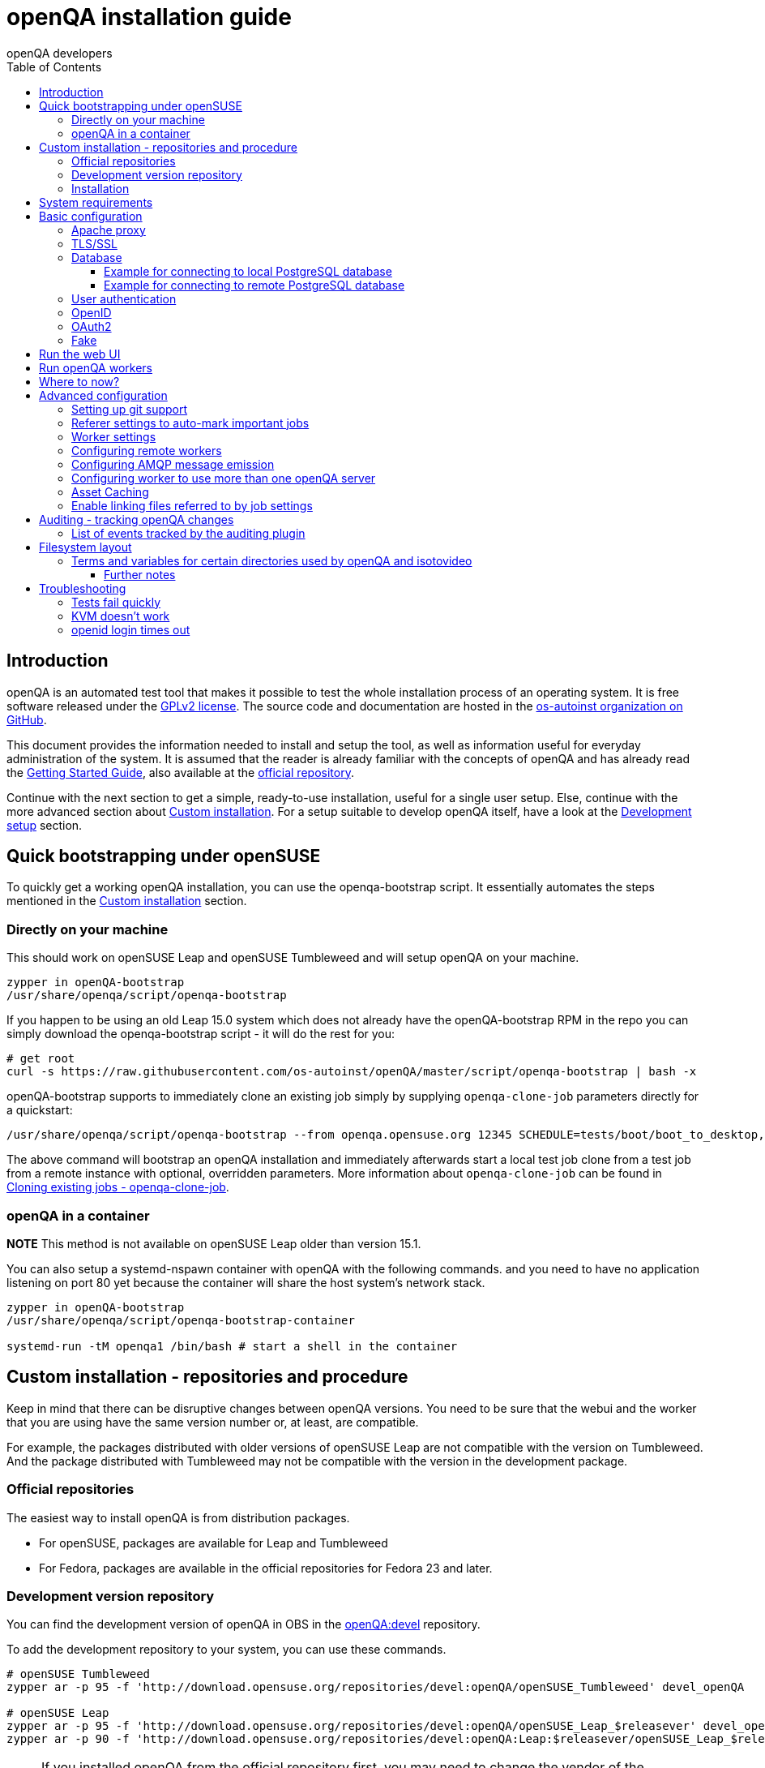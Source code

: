 
[[installing]]
= openQA installation guide
:toc: left
:toclevels: 6
:author: openQA developers

== Introduction

openQA is an automated test tool that makes it possible to test the whole
installation process of an operating system. It is free software released
under the http://www.gnu.org/licenses/gpl-2.0.html[GPLv2 license]. The source
code and documentation are hosted in the
https://github.com/os-autoinst[os-autoinst organization on GitHub].

This document provides the information needed to install and setup the tool,
as well as information useful for everyday administration of the system. It is
assumed that the reader is already familiar with the concepts of openQA and
has already read the <<GettingStarted.asciidoc#gettingstarted,Getting Started
Guide>>, also available at the https://github.com/os-autoinst/openQA[official
repository].

Continue with the next section to get a simple, ready-to-use installation, useful
for a single user setup. Else, continue with the more advanced section
about <<#custom_installation,Custom installation>>. For a setup suitable to
develop openQA itself, have a look at the
<<Contributing.asciidoc#development-setup,Development setup>> section.

[[bootstrapping]]
== Quick bootstrapping under openSUSE

To quickly get a working openQA installation, you can use the openqa-bootstrap
script. It essentially automates the steps mentioned in the
<<#custom_installation,Custom installation>> section.

=== Directly on your machine

This should work on openSUSE Leap and openSUSE Tumbleweed and will setup openQA
on your machine.

[source,sh]
-------------------------------------------------------------------------------
zypper in openQA-bootstrap
/usr/share/openqa/script/openqa-bootstrap
-------------------------------------------------------------------------------

If you happen to be using an old Leap 15.0 system which does not already have the
openQA-bootstrap RPM in the repo you can simply download the openqa-bootstrap
script - it will do the rest for you:

[source,sh]
-------------------------------------------------------------------------------
# get root
curl -s https://raw.githubusercontent.com/os-autoinst/openQA/master/script/openqa-bootstrap | bash -x
-------------------------------------------------------------------------------

openQA-bootstrap supports to immediately clone an existing job simply by
supplying `openqa-clone-job` parameters directly for a quickstart:

[source,sh]
----
/usr/share/openqa/script/openqa-bootstrap --from openqa.opensuse.org 12345 SCHEDULE=tests/boot/boot_to_desktop,tests/x11/kontact
----

The above command will bootstrap an openQA installation and immediately
afterwards start a local test job clone from a test job from a remote instance
with optional, overridden parameters. More information about
`openqa-clone-job` can be found in
<<UsersGuide.asciidoc#_cloning_existing_jobs_openqa_clone_job,Cloning existing jobs - openqa-clone-job>>.


=== openQA in a container

*NOTE* This method is not available on openSUSE Leap older than version 15.1.

You can also setup a systemd-nspawn container with openQA with the following
commands.
and you need to have no application listening on port 80 yet because the container
will share the host system's network stack.

[source,sh]
-------------------------------------------------------------------------------
zypper in openQA-bootstrap
/usr/share/openqa/script/openqa-bootstrap-container

systemd-run -tM openqa1 /bin/bash # start a shell in the container
-------------------------------------------------------------------------------


== Custom installation - repositories and procedure
[id="custom_installation"]

Keep in mind that there can be disruptive changes between openQA versions.
You need to be sure that the webui and the worker that you are using have the
same version number or, at least, are compatible.

For example, the packages distributed with older versions of openSUSE Leap are
not compatible with the version on Tumbleweed. And the package distributed
with Tumbleweed may not be compatible with the version in the development
package.

=== Official repositories

The easiest way to install openQA is from distribution packages.

- For openSUSE, packages are available for Leap and Tumbleweed
- For Fedora, packages are available in the official repositories for Fedora 23
and later.

=== Development version repository

You can find the development version of openQA in OBS in the
https://build.opensuse.org/project/show/devel:openQA[openQA:devel] repository.

To add the development repository to your system, you can use these commands.

[source,sh]
-------------------------------------------------------------------------------
# openSUSE Tumbleweed
zypper ar -p 95 -f 'http://download.opensuse.org/repositories/devel:openQA/openSUSE_Tumbleweed' devel_openQA

# openSUSE Leap
zypper ar -p 95 -f 'http://download.opensuse.org/repositories/devel:openQA/openSUSE_Leap_$releasever' devel_openQA
zypper ar -p 90 -f 'http://download.opensuse.org/repositories/devel:openQA:Leap:$releasever/openSUSE_Leap_$releasever' devel_openQA_Leap
-------------------------------------------------------------------------------

[NOTE]
If you installed openQA from the official repository first, you may need to change the vendor of the dependencies.

[source,sh]
-------------------------------------------------------------------------------
# openSUSE Tumbleweed and Leap
zypper dup --from devel_openQA --allow-vendor-change

# openSUSE Leap
zypper dup --from devel_openQA_Leap --allow-vendor-change
-------------------------------------------------------------------------------


=== Installation
You can install the main openQA server package using these commands.

[source,sh]
-------------------------------------------------------------------------------
# openSUSE
zypper in openQA

# Fedora
dnf install openqa openqa-httpd
-------------------------------------------------------------------------------

To install the openQA worker package use the following.

[source,sh]
-------------------------------------------------------------------------------
# openSUSE
zypper in openQA-worker
-------------------------------------------------------------------------------

Different convenience packages exist for convenience in openSUSE, for example:
`openQA-local-db` to install the server including the setup of a local
PostgreSQL database or `openQA-single-instance` which sets up a web UI server,
a web proxy as well as a local worker. Install `openQA-client` if you only
want to interact with existing, external openQA instances.


== System requirements

To run tests based on the default qemu backend the following hardware
specifications are recommended per openQA worker instance:

* 1x CPU core with 2x hyperthreads (or 2x CPU cores)
* 8GB RAM
* 40GB HDD (preferably SSD or NVMe)


== Basic configuration

For a local instance setup you can simply execute the script:

[source,sh]
----
/usr/share/openqa/script/configure-web-proxy
----

This will automatically setup a local apache http proxy. Read on for more
detailed setup instructions with all the details.


=== Apache proxy

It is required to run openQA behind an http proxy (apache, nginx, etc..). See the
*openqa.conf.template* config file in */etc/apache2/vhosts.d* (openSUSE) or
`/etc/httpd/conf.d` (Fedora). To make everything work correctly on openSUSE, you
need to enable the 'headers', 'proxy', 'proxy_http', 'proxy_wstunnel' and 'rewrite'
modules using the command 'a2enmod'. This is not necessary on Fedora.

[source,sh]
--------------------------------------------------------------------------------
# openSUSE Only
# You can check what modules are enabled by using 'a2enmod -l'
a2enmod headers
a2enmod proxy
a2enmod proxy_http
a2enmod proxy_wstunnel
a2enmod rewrite
--------------------------------------------------------------------------------

For a basic setup, you can copy *openqa.conf.template* to *openqa.conf* and modify the `ServerName` if required
setting. This will direct all HTTP traffic to openQA.

[source,sh]
--------------------------------------------------------------------------------
cp /etc/apache2/vhosts.d/openqa.conf.template /etc/apache2/vhosts.d/openqa.conf
--------------------------------------------------------------------------------

=== TLS/SSL

By default openQA expects to be run with HTTPS. The `openqa-ssl.conf.template`
Apache config file is available as a base for creating the Apache config; you
can copy it to `openqa-ssl.conf` and uncomment any lines you like, then
ensure a key and certificate are installed to the appropriate location
(depending on distribution and whether you uncommented the lines for key and
cert location in the config file). On openSUSE, you should also add *SSL* to the
*APACHE_SERVER_FLAGS* so it looks like this in `/etc/sysconfig/apache2`:

[source,sh]
--------------------------------------------------------------------------------
APACHE_SERVER_FLAGS="SSL"
--------------------------------------------------------------------------------

If you don't have a TLS/SSL certificate for your host you must turn HTTPS off.
You can do that in `/etc/openqa/openqa.ini`:

[source,ini]
--------------------------------------------------------------------------------
[openid]
httpsonly = 0
--------------------------------------------------------------------------------


[[database]]
=== Database

Since version _4.5.1512500474.437cc1c7_ of openQA, PostgreSQL is used as the
database.

To configure access to the database in openQA, edit `/etc/openqa/database.ini`
and change the settings in the `[production]` section.

The `dsn` value format technically depends on the database type and is
documented for PostgreSQL at
https://metacpan.org/pod/DBD::Pg#DBI-Class-Methods[DBD::Pg]

==== Example for connecting to local PostgreSQL database

[source,ini]
--------------------------------------------------------------------------------
[production]
dsn = dbi:Pg:dbname=openqa
--------------------------------------------------------------------------------

==== Example for connecting to remote PostgreSQL database

[source,ini]
--------------------------------------------------------------------------------
[production]
dsn = dbi:Pg:dbname=openqa;host=db.example.org
user = openqa
password = somepassword
--------------------------------------------------------------------------------

For older versions of openQA, you can migrate from SQLite to PostgreSQL
according to
<<Pitfalls.asciidoc#db-migration,DB migration from SQLite to PostgreSQL>>


[[authentication]]
=== User authentication

OpenQA supports three different authentication methods - OpenID (default),
Fake (for development) and OAuth2 (currently limited to GitHub).
See `auth` section in `/etc/openqa/openqa.ini`.

[source,ini]
--------------------------------------------------------------------------------
[auth]
# method name is case sensitive!
method = OpenID
--------------------------------------------------------------------------------

Independently of method used, the first user that logs in (if there is no admin yet)
will automatically get administrator rights!

=== OpenID

By default openQA uses OpenID with opensuse.org as OpenID provider.
OpenID method has its own `openid` section in `/etc/openqa/openqa.ini`:

[source,ini]
--------------------------------------------------------------------------------
[auth]
# method name is case sensitive!
method = OpenID

[openid]
## base url for openid provider
provider = https://www.opensuse.org/openid/user/
## enforce redirect back to https
httpsonly = 1
--------------------------------------------------------------------------------

This method supports OpenID version up to 2.0.

=== OAuth2

Login via OAuth 2.0 is currently limited to GitHub.

[source,ini]
--------------------------------------------------------------------------------
[auth]
# method name is case sensitive!
method = OAuth2

[oauth2]
provider = github
key = mykey
secret = mysecret
--------------------------------------------------------------------------------

In order to use GitHub for authorization, the instance needs to be
https://github.com/settings/applications/new[registered on GitHub]. Afterwards
the key and secret will be visible to the application owner(s).

Note: An additional Mojolicious plugin is required to use this feature:

[source,sh]
-------------------------------------------------------------------------------
# openSUSE
zypper in 'perl(Mojolicious::Plugin::OAuth2)'
-------------------------------------------------------------------------------

=== Fake

For development purposes only! Fake authentication bypass any authentication and
automatically allow any login requests as 'Demo user' with administrator privileges
and without password. To ease worker testing, API key and secret is created (or updated)
with validity of one day during login.
You can then use following as `/etc/openqa/client.conf`:

[source,ini]
--------------------------------------------------------------------------------
[auth]
# method name is case sensitive!
method = Fake

[localhost]
key = 1234567890ABCDEF
secret = 1234567890ABCDEF
--------------------------------------------------------------------------------

If you switch authentication method from Fake to any other, review your API keys!
You may be vulnerable for up to a day until Fake API key expires.

== Run the web UI

To start openQA and enable it to run on each boot call

[source,sh]
--------------------------------------------------------------------------------
systemctl enable --now postgresql
systemctl enable --now openqa-webui
systemctl enable --now openqa-scheduler
# openSUSE
systemctl restart apache2
# Fedora
# for now this is necessary to allow Apache to connect to openQA
setsebool -P httpd_can_network_connect 1
systemctl restart httpd
--------------------------------------------------------------------------------

The openQA web UI should be available on http://localhost/ now. To simply
start openQA without enabling it permanently one can simply use `systemctl
start` instead.

== Run openQA workers

Workers are services running backends to perform the actual testing. The
testing is commonly performed by running virtual machines but depending on the
specific backend configuration different options exist.

It is possible to run openQA workers on the same machine as the web UI as well
as on different machines, even in different networks, for example instances in
public cloud. The only requirement is access to the web UI host over
HTTP/HTTPS. For running tests based on virtual machines KVM support is
recommended.

The openQA worker is distributed as a separate package which be installed on
multiple machines while still using only one web UI.

[source,sh]
--------------------------------------------------------------------------------
# openSUSE
zypper in openQA-worker
# Fedora
dnf install openqa-worker
--------------------------------------------------------------------------------

To allow workers to access your instance, you need to log into openQA as
operator and create a pair of API key and secret. Once you are logged in, in the
top right corner, is the user menu, follow the link 'manage API keys'.  Click
the 'create' button to generate `key` and `secret`. There is also a script
available for creating an admin user and an API key+secret pair
non-interactively, `/usr/share/openqa/script/create_admin`, which can be useful
for scripted deployments of openQA. Copy and paste the key and secret into
`/etc/openqa/client.conf` on the machine(s) where the worker is installed. Make
sure to put in a section reflecting your webserver URL. In the simplest case,
your `client.conf` may look like this:

[source,ini]
--------------------------------------------------------------------------------
[localhost]
key = 1234567890ABCDEF
secret = 1234567890ABCDEF
--------------------------------------------------------------------------------

To start the workers you can use the provided systemd files via:

[source,sh]
--------------------------------------------------------------------------------
systemctl start openqa-worker@1
--------------------------------------------------------------------------------

This will start worker number one. You can start as
many workers as you dare, you just need to supply different 'worker id' (number
after @).

You can also run workers manually from command line.

[source,sh]
--------------------------------------------------------------------------------
install -d -m 0755 -o _openqa-worker /var/lib/openqa/pool/X
sudo -u _openqa-worker /usr/share/openqa/script/worker --instance X
--------------------------------------------------------------------------------

This will run a worker manually showing you debug output. If you haven't
installed 'os-autoinst' from packages make sure to pass `--isotovideo` option
to point to the checkout dir where isotovideo is, not to `/usr/lib`! Otherwise
it will have trouble finding its perl modules.

If you start openQA workers on a different machine than the web UI host make
sure to have synchronized clocks, for example using NTP, to prevent
inconsistent test results.

== Where to now?

From this point on, you can refer to the <<GettingStarted.asciidoc#get-testing,Getting Started>> guide to
fetch the tests cases and possibly take a look at <<WritingTests.asciidoc#writingtests,Test Developer Guide>>

== Advanced configuration
[id="advanced"]


=== Setting up git support

Editing needles from web can optionally commit new or changed needles
automatically to git. To do so, you need to enable git support by setting

[source,ini]
--------------------------------------------------------------------------------
[global]
scm = git
--------------------------------------------------------------------------------
in `/etc/openqa/openqa.ini`. Once you do so and restart the web interface, openQA will
automatically commit new needles to the git repository.

You may want to add some description to automatic commits coming from the web
UI.
You can do so by setting your configuration in the repository
(`/var/lib/os-autoinst/needles/.git/config`) to some reasonable defaults such as:

[source,ini]
--------------------------------------------------------------------------------
[user]
	email = whatever@example.com
	name = openQA web UI
--------------------------------------------------------------------------------

To enable automatic pushing of the repo as well, you need to add the following
to your openqa.ini:

[source,ini]
--------------------------------------------------------------------------------
[scm git]
do_push = yes
--------------------------------------------------------------------------------
Depending on your setup, you might need to generate and propagate
ssh keys for user 'geekotest' to be able to push.

It might also be useful to rebase first. To enable that, add the remote to get the
latest updates from and the branch to rebase against to your openqa.ini:

[source,ini]
--------------------------------------------------------------------------------
[scm git]
update_remote = origin
update_branch = origin/master
--------------------------------------------------------------------------------

=== Referer settings to auto-mark important jobs

Automatic cleanup of old results (see GRU jobs) can sometimes render important
tests useless. For example bug report with link to openQA job which no longer
exists. Job can be manually marked as important to prevent quick cleanup or
referer can be set so when job is accessed from particular web page (for
example bugzilla), this job is automatically labeled as linked and treated as
important.

List of recognized referers is space separated list configured in
`/etc/openqa/openqa.ini`:

[source,ini]
--------------------------------------------------------------------------------
[global]
recognized_referers = bugzilla.suse.com bugzilla.opensuse.org
--------------------------------------------------------------------------------

=== Worker settings

Default behavior for all workers is to use the 'Qemu' backend and connect to
'http://localhost'. If you want to change some of those options, you can do so
in `/etc/openqa/workers.ini`. For example to point the workers to the FQDN of
your host (needed if test cases need to access files of the host) use the
following setting:

[source,ini]
--------------------------------------------------------------------------------
[global]
HOST = http://openqa.example.com
--------------------------------------------------------------------------------

Once you got workers running they should show up in the admin section of openQA in
the workers section as 'idle'. When you get so far, you have your own instance
of openQA up and running and all that is left is to set up some tests.

=== Configuring remote workers

There are some additional requirements to get remote worker running. First is to
ensure shared storage between openQA web UI and workers.
Directory `/var/lib/openqa/share` contains all required data and should be
shared with read-write access across all nodes present in openQA cluster.
This step is intentionally left on system administrator to choose proper shared
storage for her specific needs.

Example of NFS configuration:
NFS server is where openQA web UI is running. Content of `/etc/exports`
[source,sh]
--------------------------------------------------------------------------------
/var/lib/openqa/share *(fsid=0,rw,no_root_squash,sync,no_subtree_check)
--------------------------------------------------------------------------------

NFS clients are where openQA workers are running. Run following command:
[source,sh]
--------------------------------------------------------------------------------
mount -t nfs openQA-webUI-host:/var/lib/openqa/share /var/lib/openqa/share
--------------------------------------------------------------------------------

=== Configuring AMQP message emission

You can configure openQA to send events (new comments, tests finished, …)
to an AMQP message bus.
The messages consist of a topic and a body.
The body contains json encoded info about the event.
See https://github.com/openSUSE/suse_msg/blob/master/amqp_infra.md[amqp_infra.md]
for more info about the server and the message topic format.
There you will find instructions how to configure the AMQP server as well.

To let openQA send messages to an AMQP message bus,
first make sure that the `perl-Mojo-RabbitMQ-Client` RPM is installed.
Then you will need to configure amqp in `/etc/openqa/openqa.ini`:

[source,ini]
--------------------------------------------------------------------------------
# Configuration for AMQP plugin
[amqp]
heartbeat_timeout = 60
reconnect_timeout = 5
# guest/guest is the default anonymous user/pass for RabbitMQ
url = amqp://guest:guest@localhost:5672/
exchange = pubsub
topic_prefix = suse
--------------------------------------------------------------------------------

For a TLS connection use `amqps://` and port `5671`.


=== Configuring worker to use more than one openQA server

When there are multiple openQA web interfaces (openQA instances) available a worker
can be configured to register and accept jobs from all of them.

Requirements:

* `/etc/openqa/client.conf` must contain API keys and secrets to all instances
* Shared storage from all instances must be properly mounted

In the `/etc/openqa/workers.ini` enter space-separated instance hosts and optionally
configure where the shared storage is mounted. Example:

[source,ini]
--------------------------------------------------------------------------------
[global]
HOST = openqa.opensuse.org openqa.fedora.fedoraproject.org

[openqa.opensuse.org]
SHARE_DIRECTORY = /var/lib/openqa/opensuse

[openqa.fedoraproject.org]
SHARE_DIRECTORY = /var/lib/openqa/fedora
--------------------------------------------------------------------------------

Configuring `SHARE_DIRECTORY` is not a hard requirement. Worker will try following
directories prior registering with openQA instance:

1. `SHARE_DIRECTORY`
2. `/var/lib/openqa/$instance_host`
3. `/var/lib/openqa/share`
4. `/var/lib/openqa`
5. fail if none of above is available

Once worker registers to openQA instance it checks for available job and starts
accepting websockets commands. Worker accepts jobs as they will come in, there
is no priority, or other ordering, support at the moment.
It is possible to mix local openQA instance with remote instances or use only
remote instances.

=== Asset Caching

If your network is slow or you experience long time to load needles you might
want to consider to enable caching in your remote workers. To enable caching,
`/var/lib/openqa/cache` must exist, and right permissions given to the
'_openqa-worker' user to read everything under this path. If you install
openQA through the repositories, said directory will be created for you.
It is suggested to have the cache and pool directories on the same filesystem
to ensure assets used by tests are available as long as needed. This is
achieved by using hard links, resorting to symlinks in other cases with the
risk of assets being deleted from the cache before tests relying on these
assets end.

Start and enable the Cache Service:
[source,sh]
--------------------------------------------------------------------------------
systemctl enable --now openqa-worker-cacheservice
--------------------------------------------------------------------------------

Enable and start the Cache Worker:
[source,sh]
--------------------------------------------------------------------------------
systemctl enable --now openqa-worker-cacheservice-minion
--------------------------------------------------------------------------------

In the `/etc/openqa/workers.ini`

[source,ini]
--------------------------------------------------------------------------------
[global]
HOST=http://webui
CACHEDIRECTORY = $cache_location
CACHELIMIT = 50 # GB, default is 50.
CACHEWORKERS = 5 # Number of parallel cache minion workers, defaults to 5

[http://webui]
TESTPOOLSERVER = rsync://yourlocation/tests
--------------------------------------------------------------------------------

Setup and run rsync server daemon on HOST machine, in /etc/rsyncd.conf should be:

[source,ini]
--------------------------------------------------------------------------------
gid = users
read only = true
use chroot = true
transfer logging = true
log format = %h %o %f %l %b
log file = /var/log/rsyncd.log
pid file = /var/run/rsyncd.pid
slp refresh = 300
use slp = false

#[Example]
#	path = /home/Example
#	comment = An Example
#	auth users = user
#	secrets file = /etc/rsyncd.secrets

[tests]
path = /var/lib/openqa/share/tests
comment = OpenQA Test Distributions
--------------------------------------------------------------------------------
and
[source,sh]
--------------------------------------------------------------------------------
systemctl enable --now rsyncd
--------------------------------------------------------------------------------

This will allow the workers to download the assets from the web UI and use them
locally. If `TESTPOOLSERVER` is set tests and needles will also be cached by the
worker.

=== Enable linking files referred to by job settings

Specific job settings might refer to files within the test distribution.
You can configure openQA to display links to these files within the job settings tab.
To enable particular settings to be presented as a link within the settings tab
one can setup the relevant keys in `/etc/openqa/openqa.ini`.

[source,ini]
--------------------------------------------------------------------------------
# Configuration for Setting UI
[job_settings_ui]
keys_to_render_as_links=schedule,autoyast_sle15
--------------------------------------------------------------------------------

Those directories can be located in two places. Either under `data` folder or
under the root of the `CASEDIR` path.

== Auditing - tracking openQA changes
[id="auditing"]

Auditing plugin enables openQA administrators to maintain overview about what is happening with the system.
Plugin records what event was triggered by whom, when and what the request looked like. Actions done by openQA
workers are tracked under user whose API keys are workers using.

Audit log is directly accessible from `Admin menu`.

Auditing, by default enabled, can be disabled by global configuration option in `/etc/openqa/openqa.ini`:
[source,ini]
--------------------------------------------------------------------------------
[global]
audit_enabled = 0
--------------------------------------------------------------------------------

The `audit` section of `/etc/openqa/openqa.ini` allows to exclude some events from logging using
a space separated blocklist:
[source,ini]
--------------------------------------------------------------------------------
[audit]
blocklist = job_grab job_done
--------------------------------------------------------------------------------

The `audit/storage_duration` section of `/etc/openqa/openqa.ini` allows to set the retention policy for
different audit event types:
[source,ini]
--------------------------------------------------------------------------------
[audit/storage_duration]
startup = 10
jobgroup = 365
jobtemplate = 365
table = 365
iso = 60
user = 60
asset = 30
needle = 30
other = 15
--------------------------------------------------------------------------------

In this example events of the type `startup` would be cleaned up after 10 days, events related to
job groups after 365 days and so on. Events which do not fall into one of these categories would be
cleaned after 15 days. By default, cleanup is disabled.

Use `systemctl enable --now openqa-enqueue-audit-event-cleanup.timer` to schedule the cleanup
automatically every day. It is also possible to trigger the cleanup manually by invoking
`/usr/share/openqa/script/openqa minion job -e limit_audit_events`.

=== List of events tracked by the auditing plugin

* Assets:
** asset_register asset_delete
* Workers:
** worker_register command_enqueue
* Jobs:
** iso_create iso_delete iso_cancel
** jobtemplate_create jobtemplate_delete
** job_create job_grab job_delete job_update_result job_done jobs_restart job_restart job_cancel job_duplicate
** jobgroup_create jobgroup_connect
* Tables:
** table_create table_update table_delete
* Users:
** user_new_comment user_update_comment user_delete_comment user_login
* Needles:
** needle_delete needle_modify

Some of these events are very common and may clutter audit database. For this reason `job_grab` and `job_done`
events are on the blocklist by default.

[NOTE]
Upgrading openQA does not automatically update `/etc/openqa/openqa.ini`. Review your configuration after upgrade.

== Filesystem layout
[id="filesystem"]

Tests, needles, assets, results and working directories (a.k.a. "pool directories") are located in certain
subdirectories within `/var/lib/openqa`. This directory is configurable (see
<<Contributing.asciidoc#customize_base_directory,Customize base directory>>). Here we assume the default is in place.

Note that the sub directories within `/var/lib/openqa` must be accessible by the user that runs the openQA web UI
(by default 'geekotest') or by the user that runs the worker/isotovideo (by default '_openqa-worker').

These are the most important sub directories within `/var/lib/openqa`:

* `db` contains the web UI's database lockfile
* `images` is where the web UI stores test screenshots and thumbnails
* `testresults` is where the web UI stores test logs and test-generated assets
* `webui` is where the web UI stores miscellaneous files
* `pool` contains working directories of the workers/isotovideo
* `share` contains directories shared between the web UI and (remote) workers, can be owned by root
* `share/factory` contains test assets and temp directory, can be owned by root but sysadmin must create subdirs
* `share/factory/iso` and `share/factory/iso/fixed` contain ISOs for tests
* `share/factory/hdd` and `share/factory/hdd/fixed` contain hard disk images for tests
* `share/factory/repo` and `share/factory/repo/fixed` contain repositories for tests
* `share/factory/other` and `share/factory/other/fixed` contain miscellaneous test assets (e.g. kernels and initrds)
* `share/factory/tmp` is used as a temporary directory (openQA will create it if it owns `share/factory`)
* `share/tests` contains the tests themselves

Each of the asset directories (`factory/iso`, `factory/hdd`, `factory/repo` and
`factory/other`) may contain a `fixed/` subdirectory, and assets of the same
type may be placed in that directory. Placing an asset in the `fixed/`
subdirectory indicates that it should not be deleted to save space: the GRU
task which removes old assets when the size of all assets for a given job
group is above a specified size will ignore assets in the `fixed/`
subdirectories.

It also contains several symlinks which are necessary due to various things
moving around over the course of openQA's development. All the symlinks
can of course be owned by root:

* `script` (symlink to `/usr/share/openqa/script/`)
* `tests` (symlink to `share/tests`)
* `factory` (symlink to `share/factory`)

It is always best to use the canonical locations, not the compatibility
symlinks - so run scripts from `/usr/share/openqa/script`, not
`/var/lib/openqa/script`.

You only need the asset directories for the asset types you will actually use,
e.g. if none of your tests refer to openQA-stored repositories, you will need
no `factory/repo` directory. The distribution packages may not create all
asset directories, so make sure the ones you need are created if necessary.
Packages will likewise usually not contain any tests; you must create your
own tests, or use existing tests for some distribution or other piece of
software.

The worker needs to own `/var/lib/openqa/pool/$INSTANCE`, e.g.

* `/var/lib/openqa/pool/1`
* `/var/lib/openqa/pool/2`
* ... - add more if you have more worker instances

You can also give the whole pool directory to the `_openqa-worker` user and let
the workers create their own instance directories.

=== Terms and variables for certain directories used by openQA and isotovideo
* the "base directory"
    - by default `/var/lib`
    - configurable via environment variable `OPENQA_BASEDIR`
    - referred as `$basedir` within openQA
* the "project directory"
    - defined as `$basedir/openqa`, by default `/var/lib/openqa`
    - referred as `$prjdir` within openQA
* the "share directory": contains directories shared between web UI and (remote) workers
    - defined as `$prjdir/share`, by default `/var/lib/openqa/share`
    - referred as `$sharedir` within openQA
* the "test case directory": contains a test distribution
    - by default `$sharedir/tests/$distri` or `$sharedir/tests/$distri-$version`
    - configurable via the test variable `CASEDIR` (see backend variables documentation)
    - this default is provided by openQA; when starting isotovideo manually the `CASEDIR` variable *must* be
      initialized by hand
    - might contain the sub directory `lib` for placing Perl modules used by the tests
* the "product directory": contains the test schedule (`main.pm`) for a certain product within a test distribution
    - by default identical to the "test case directory"
    - usually a directory `products/$distri` within the "test case directory"
    - configurable via the test variable `PRODUCTDIR` (see backend variables documentation)
* the "needles directory": contains reference images for a certain product within a test distribution
    - by default `$PRODUCTDIR/needles`
    - configurable via the test variable `NEEDLES_DIR` (see backend variables documentation)

==== Further notes
* Setting the test variables has only an influence on os-autoinst. The web UI on the other hand always relies
  on the directory structure described above. For the exact details how these paths are computed by the web UI
  have a look at `lib/OpenQA/Utils.pm`.
* When enabling the worker cache parts of the usual "share directory" are located in the specified cache
  directory on the worker host.

== Troubleshooting
[id="troubleshooting"]

=== Tests fail quickly


Check the log files in `/var/lib/openqa/testresults`

=== KVM doesn't work

* make sure you have a machine with kvm support
* make sure `kvm_intel` or `kvm_amd` modules are loaded
* make sure you do have virtualization enabled in BIOS
* make sure the '_openqa-worker' user can access `/dev/kvm`
* make sure you are not already running other hypervisors such as VirtualBox
* when running inside a vm make sure nested virtualization is enabled (pass nested=1 to your kvm module)

=== openid login times out

www.opensuse.org's openid provider may have trouble with IPv6. openQA shows a message like this:

  no_identity_server: Could not determine ID provider from URL.

To avoid that switch off IPv6 or add a special route that prevents the system
from trying to use IPv6 with www.opensuse.org:
[source,sh]
--------------------------------------------------------------------------------
ip -6 r a to unreachable 2620:113:8044:66:130:57:66:6/128
--------------------------------------------------------------------------------
